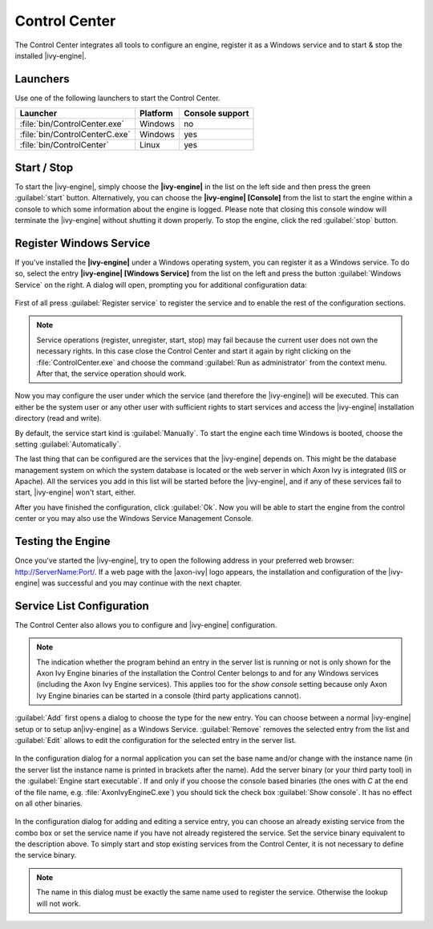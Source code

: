 .. _control-center:

Control Center
==============

The Control Center integrates all tools to configure an engine, register it as a
Windows service and to start & stop the installed |ivy-engine|.


Launchers
---------

Use one of the following launchers to start the Control Center.

+--------------------------------+----------+-----------------+
| Launcher                       | Platform | Console support |
+================================+==========+=================+
| :file:`bin/ControlCenter.exe`  | Windows  | no              |
+--------------------------------+----------+-----------------+
| :file:`bin/ControlCenterC.exe` | Windows  | yes             |
+--------------------------------+----------+-----------------+
| :file:`bin/ControlCenter`      | Linux    | yes             |
+--------------------------------+----------+-----------------+


Start / Stop
------------

To start the |ivy-engine|, simply choose the **|ivy-engine|** in the list on the
left side and then press the green :guilabel:`start` button. Alternatively, you
can choose the **|ivy-engine| [Console]** from the list to start the engine
within a console to which some information about the engine is logged. Please
note that closing this console window will terminate the |ivy-engine| without
shutting it down properly. To stop the engine, click the red :guilabel:`stop`
button.

.. figure:: /_images/control-center/control-center-start-server.png


Register Windows Service
------------------------

If you've installed the **|ivy-engine|** under a Windows operating system, you
can register it as a Windows service. To do so, select the entry **|ivy-engine|
[Windows Service]** from the list on the left and press the button
:guilabel:`Windows Service` on the right. A dialog will open, prompting you for
additional configuration data:

.. figure:: /_images/control-center/control-center-windows-service.png

First of all press :guilabel:`Register service` to register the service and to
enable the rest of the configuration sections.

.. Note::
    Service operations (register, unregister, start, stop) may fail because the
    current user does not own the necessary rights. In this case close the
    Control Center and start it again by right clicking on the
    :file:`ControlCenter.exe` and choose the command :guilabel:`Run as
    administrator` from the context menu. After that, the service operation
    should work.

Now you may configure the user under which the service (and therefore the
|ivy-engine|) will be executed. This can either be the system user or any
other user with sufficient rights to start services and access the |ivy-engine|
installation directory (read and write).

By default, the service start kind is :guilabel:`Manually`. To start the engine
each time Windows is booted, choose the setting :guilabel:`Automatically`.

The last thing that can be configured are the services that the |ivy-engine|
depends on. This might be the database management system on which the system
database is located or the web server in which Axon Ivy is integrated (IIS or
Apache). All the services you add in this list will be started before the
|ivy-engine|, and if any of these services fail to start, |ivy-engine| won't
start, either.

After you have finished the configuration, click :guilabel:`Ok`. Now you will be
able to start the engine from the control center or you may also use the Windows
Service Management Console.


Testing the Engine
------------------

Once you've started the |ivy-engine|, try to open the following address in
your preferred web browser: http://ServerName:Port/. If a web page with the
|axon-ivy| logo appears, the installation and configuration of the |ivy-engine|
was successful and you may continue with the next chapter.


Service List Configuration
--------------------------

The Control Center also allows you to configure and |ivy-engine| configuration.

.. Note::
    The indication whether the program behind an entry in the server list is
    running or not is only shown for the Axon Ivy Engine binaries of the
    installation the Control Center belongs to and for any Windows services
    (including the Axon Ivy Engine services). This applies too for the *show
    console* setting because only Axon Ivy Engine binaries can be started in a
    console (third party applications cannot).

:guilabel:`Add` first opens a dialog to choose the type for the new entry. You can choose
between a normal |ivy-engine| setup or to setup an|ivy-engine| as a
Windows Service. :guilabel:`Remove` removes the selected entry from the list and
:guilabel:`Edit` allows to edit the configuration for the selected entry in the
server list.

.. figure:: /_images/control-center/control-center-create-new-server.png

In the configuration dialog for a normal application you can set the base name
and/or change with the instance name (in the server list the instance name is
printed in brackets after the name). Add the server binary (or your third party
tool) in the :guilabel:`Engine start executable`. If and only if you choose the
console based binaries (the ones with *C* at the end of the file name, e.g.
:file:`AxonIvyEngineC.exe`) you should tick the check box :guilabel:`Show console`.
It has no effect on all other binaries.

.. figure:: /_images/control-center/control-center-create-new-service.png

In the configuration dialog for adding and editing a service entry, you can choose
an already existing service from the combo box or set the service name if you
have not already registered the service. Set the 
service binary equivalent to the description above. To simply start and
stop existing services from the Control Center, it is not necessary to
define the service binary.

.. Note::
    The name in this dialog must be exactly the same name used to
    register the service. Otherwise the lookup will not work.
